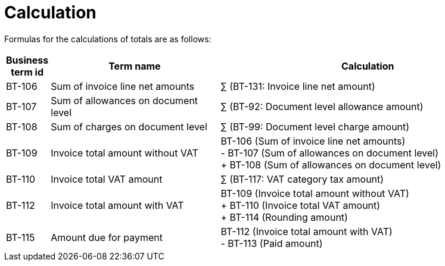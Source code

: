 

= Calculation

Formulas for the calculations of totals are as follows:

[cols="1,4a,7", options="header"]
|===
| Business term id
| Term name
| Calculation

| BT-106
| Sum of invoice line net amounts
| ∑ (BT-131: Invoice line net amount)

| BT-107
| Sum of allowances on document level
| ∑ (BT-92: Document level allowance amount)

| BT-108
| Sum of charges on document level
| ∑ (BT-99: Document level charge amount)


| BT-109
| Invoice total amount without VAT
| BT-106 (Sum of invoice line net amounts) +
- BT-107 (Sum of allowances on document level) +
+ BT-108 (Sum of allowances on document level)

| BT-110
| Invoice total VAT amount
| ∑ (BT-117: VAT category tax amount)

| BT-112
| Invoice total amount with VAT
| BT-109 (Invoice total amount without VAT) +
+ BT-110 (Invoice total VAT amount) +
+ BT-114 (Rounding amount)

| BT-115
| Amount due for payment
| BT-112 (Invoice total amount with VAT) +
- BT-113 (Paid amount)

|===
